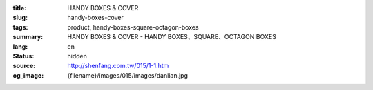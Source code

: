 :title: HANDY BOXES & COVER
:slug: handy-boxes-cover
:tags: product, handy-boxes-square-octagon-boxes
:summary: HANDY BOXES & COVER - HANDY BOXES、SQUARE、OCTAGON BOXES
:lang: en
:status: hidden
:source: http://shenfang.com.tw/015/1-1.htm
:og_image: {filename}/images/015/images/danlian.jpg
